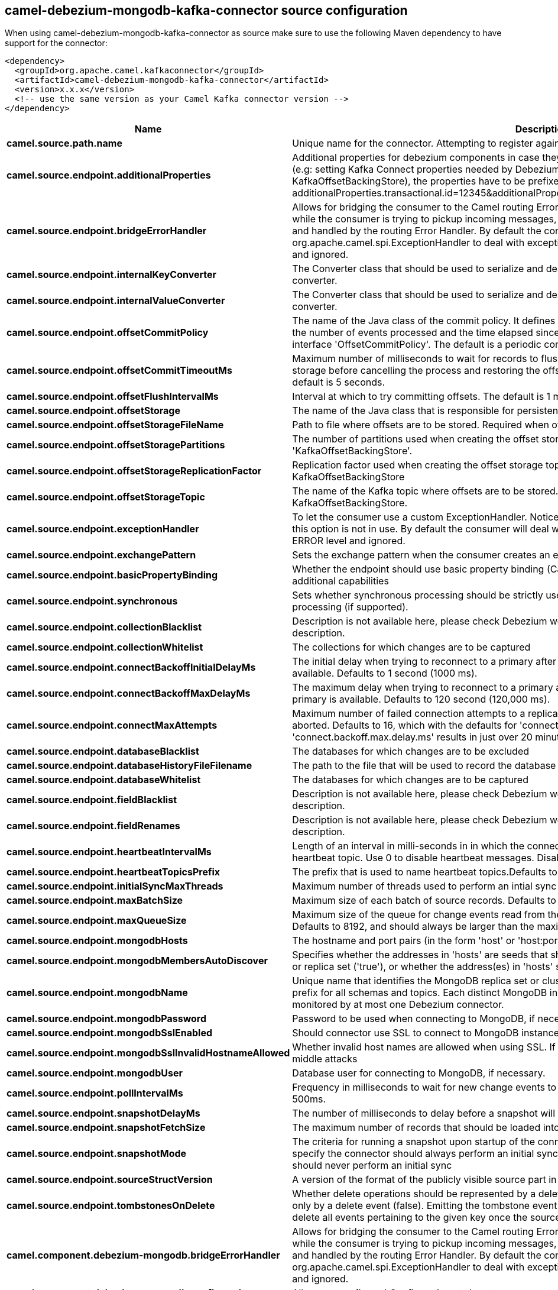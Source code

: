 // kafka-connector options: START
[[camel-debezium-mongodb-kafka-connector-source]]
== camel-debezium-mongodb-kafka-connector source configuration

When using camel-debezium-mongodb-kafka-connector as source make sure to use the following Maven dependency to have support for the connector:

[source,xml]
----
<dependency>
  <groupId>org.apache.camel.kafkaconnector</groupId>
  <artifactId>camel-debezium-mongodb-kafka-connector</artifactId>
  <version>x.x.x</version>
  <!-- use the same version as your Camel Kafka connector version -->
</dependency>
----


[width="100%",cols="2,5,^1,2",options="header"]
|===
| Name | Description | Default | Priority
| *camel.source.path.name* | Unique name for the connector. Attempting to register again with the same name will fail. | null | ConfigDef.Importance.HIGH
| *camel.source.endpoint.additionalProperties* | Additional properties for debezium components in case they can't be set directly on the camel configurations (e.g: setting Kafka Connect properties needed by Debezium engine, for example setting KafkaOffsetBackingStore), the properties have to be prefixed with additionalProperties.. E.g: additionalProperties.transactional.id=12345&additionalProperties.schema.registry.url=\http://localhost:8811/avro | null | ConfigDef.Importance.MEDIUM
| *camel.source.endpoint.bridgeErrorHandler* | Allows for bridging the consumer to the Camel routing Error Handler, which mean any exceptions occurred while the consumer is trying to pickup incoming messages, or the likes, will now be processed as a message and handled by the routing Error Handler. By default the consumer will use the org.apache.camel.spi.ExceptionHandler to deal with exceptions, that will be logged at WARN or ERROR level and ignored. | false | ConfigDef.Importance.MEDIUM
| *camel.source.endpoint.internalKeyConverter* | The Converter class that should be used to serialize and deserialize key data for offsets. The default is JSON converter. | "org.apache.kafka.connect.json.JsonConverter" | ConfigDef.Importance.MEDIUM
| *camel.source.endpoint.internalValueConverter* | The Converter class that should be used to serialize and deserialize value data for offsets. The default is JSON converter. | "org.apache.kafka.connect.json.JsonConverter" | ConfigDef.Importance.MEDIUM
| *camel.source.endpoint.offsetCommitPolicy* | The name of the Java class of the commit policy. It defines when offsets commit has to be triggered based on the number of events processed and the time elapsed since the last commit. This class must implement the interface 'OffsetCommitPolicy'. The default is a periodic commit policy based upon time intervals. | "io.debezium.embedded.spi.OffsetCommitPolicy.PeriodicCommitOffsetPolicy" | ConfigDef.Importance.MEDIUM
| *camel.source.endpoint.offsetCommitTimeoutMs* | Maximum number of milliseconds to wait for records to flush and partition offset data to be committed to offset storage before cancelling the process and restoring the offset data to be committed in a future attempt. The default is 5 seconds. | 5000L | ConfigDef.Importance.MEDIUM
| *camel.source.endpoint.offsetFlushIntervalMs* | Interval at which to try committing offsets. The default is 1 minute. | 60000L | ConfigDef.Importance.MEDIUM
| *camel.source.endpoint.offsetStorage* | The name of the Java class that is responsible for persistence of connector offsets. | "org.apache.kafka.connect.storage.FileOffsetBackingStore" | ConfigDef.Importance.MEDIUM
| *camel.source.endpoint.offsetStorageFileName* | Path to file where offsets are to be stored. Required when offset.storage is set to the FileOffsetBackingStore. | null | ConfigDef.Importance.MEDIUM
| *camel.source.endpoint.offsetStoragePartitions* | The number of partitions used when creating the offset storage topic. Required when offset.storage is set to the 'KafkaOffsetBackingStore'. | null | ConfigDef.Importance.MEDIUM
| *camel.source.endpoint.offsetStorageReplicationFactor* | Replication factor used when creating the offset storage topic. Required when offset.storage is set to the KafkaOffsetBackingStore | null | ConfigDef.Importance.MEDIUM
| *camel.source.endpoint.offsetStorageTopic* | The name of the Kafka topic where offsets are to be stored. Required when offset.storage is set to the KafkaOffsetBackingStore. | null | ConfigDef.Importance.MEDIUM
| *camel.source.endpoint.exceptionHandler* | To let the consumer use a custom ExceptionHandler. Notice if the option bridgeErrorHandler is enabled then this option is not in use. By default the consumer will deal with exceptions, that will be logged at WARN or ERROR level and ignored. | null | ConfigDef.Importance.MEDIUM
| *camel.source.endpoint.exchangePattern* | Sets the exchange pattern when the consumer creates an exchange. One of: [InOnly] [InOut] [InOptionalOut] | null | ConfigDef.Importance.MEDIUM
| *camel.source.endpoint.basicPropertyBinding* | Whether the endpoint should use basic property binding (Camel 2.x) or the newer property binding with additional capabilities | false | ConfigDef.Importance.MEDIUM
| *camel.source.endpoint.synchronous* | Sets whether synchronous processing should be strictly used, or Camel is allowed to use asynchronous processing (if supported). | false | ConfigDef.Importance.MEDIUM
| *camel.source.endpoint.collectionBlacklist* | Description is not available here, please check Debezium website for corresponding key 'collection.blacklist' description. | null | ConfigDef.Importance.MEDIUM
| *camel.source.endpoint.collectionWhitelist* | The collections for which changes are to be captured | null | ConfigDef.Importance.MEDIUM
| *camel.source.endpoint.connectBackoffInitialDelayMs* | The initial delay when trying to reconnect to a primary after a connection cannot be made or when no primary is available. Defaults to 1 second (1000 ms). | 1000L | ConfigDef.Importance.MEDIUM
| *camel.source.endpoint.connectBackoffMaxDelayMs* | The maximum delay when trying to reconnect to a primary after a connection cannot be made or when no primary is available. Defaults to 120 second (120,000 ms). | 120000L | ConfigDef.Importance.MEDIUM
| *camel.source.endpoint.connectMaxAttempts* | Maximum number of failed connection attempts to a replica set primary before an exception occurs and task is aborted. Defaults to 16, which with the defaults for 'connect.backoff.initial.delay.ms' and 'connect.backoff.max.delay.ms' results in just over 20 minutes of attempts before failing. | 16 | ConfigDef.Importance.MEDIUM
| *camel.source.endpoint.databaseBlacklist* | The databases for which changes are to be excluded | null | ConfigDef.Importance.MEDIUM
| *camel.source.endpoint.databaseHistoryFileFilename* | The path to the file that will be used to record the database history | null | ConfigDef.Importance.MEDIUM
| *camel.source.endpoint.databaseWhitelist* | The databases for which changes are to be captured | null | ConfigDef.Importance.MEDIUM
| *camel.source.endpoint.fieldBlacklist* | Description is not available here, please check Debezium website for corresponding key 'field.blacklist' description. | null | ConfigDef.Importance.MEDIUM
| *camel.source.endpoint.fieldRenames* | Description is not available here, please check Debezium website for corresponding key 'field.renames' description. | null | ConfigDef.Importance.MEDIUM
| *camel.source.endpoint.heartbeatIntervalMs* | Length of an interval in milli-seconds in in which the connector periodically sends heartbeat messages to a heartbeat topic. Use 0 to disable heartbeat messages. Disabled by default. | 0 | ConfigDef.Importance.MEDIUM
| *camel.source.endpoint.heartbeatTopicsPrefix* | The prefix that is used to name heartbeat topics.Defaults to __debezium-heartbeat. | "__debezium-heartbeat" | ConfigDef.Importance.MEDIUM
| *camel.source.endpoint.initialSyncMaxThreads* | Maximum number of threads used to perform an intial sync of the collections in a replica set. Defaults to 1. | 1 | ConfigDef.Importance.MEDIUM
| *camel.source.endpoint.maxBatchSize* | Maximum size of each batch of source records. Defaults to 2048. | 2048 | ConfigDef.Importance.MEDIUM
| *camel.source.endpoint.maxQueueSize* | Maximum size of the queue for change events read from the database log but not yet recorded or forwarded. Defaults to 8192, and should always be larger than the maximum batch size. | 8192 | ConfigDef.Importance.MEDIUM
| *camel.source.endpoint.mongodbHosts* | The hostname and port pairs (in the form 'host' or 'host:port') of the MongoDB server(s) in the replica set. | null | ConfigDef.Importance.MEDIUM
| *camel.source.endpoint.mongodbMembersAutoDiscover* | Specifies whether the addresses in 'hosts' are seeds that should be used to discover all members of the cluster or replica set ('true'), or whether the address(es) in 'hosts' should be used as is ('false'). The default is 'true'. | true | ConfigDef.Importance.MEDIUM
| *camel.source.endpoint.mongodbName* | Unique name that identifies the MongoDB replica set or cluster and all recorded offsets, andthat is used as a prefix for all schemas and topics. Each distinct MongoDB installation should have a separate namespace and monitored by at most one Debezium connector. | null | ConfigDef.Importance.HIGH
| *camel.source.endpoint.mongodbPassword* | Password to be used when connecting to MongoDB, if necessary. | null | ConfigDef.Importance.HIGH
| *camel.source.endpoint.mongodbSslEnabled* | Should connector use SSL to connect to MongoDB instances | false | ConfigDef.Importance.MEDIUM
| *camel.source.endpoint.mongodbSslInvalidHostnameAllowed* | Whether invalid host names are allowed when using SSL. If true the connection will not prevent man-in-the-middle attacks | false | ConfigDef.Importance.MEDIUM
| *camel.source.endpoint.mongodbUser* | Database user for connecting to MongoDB, if necessary. | null | ConfigDef.Importance.MEDIUM
| *camel.source.endpoint.pollIntervalMs* | Frequency in milliseconds to wait for new change events to appear after receiving no events. Defaults to 500ms. | 500L | ConfigDef.Importance.MEDIUM
| *camel.source.endpoint.snapshotDelayMs* | The number of milliseconds to delay before a snapshot will begin. | 0L | ConfigDef.Importance.MEDIUM
| *camel.source.endpoint.snapshotFetchSize* | The maximum number of records that should be loaded into memory while performing a snapshot | null | ConfigDef.Importance.MEDIUM
| *camel.source.endpoint.snapshotMode* | The criteria for running a snapshot upon startup of the connector. Options include: 'initial' (the default) to specify the connector should always perform an initial sync when required; 'never' to specify the connector should never perform an initial sync | "initial" | ConfigDef.Importance.MEDIUM
| *camel.source.endpoint.sourceStructVersion* | A version of the format of the publicly visible source part in the message | "v2" | ConfigDef.Importance.MEDIUM
| *camel.source.endpoint.tombstonesOnDelete* | Whether delete operations should be represented by a delete event and a subsquenttombstone event (true) or only by a delete event (false). Emitting the tombstone event (the default behavior) allows Kafka to completely delete all events pertaining to the given key once the source record got deleted. | false | ConfigDef.Importance.MEDIUM
| *camel.component.debezium-mongodb.bridgeErrorHandler* | Allows for bridging the consumer to the Camel routing Error Handler, which mean any exceptions occurred while the consumer is trying to pickup incoming messages, or the likes, will now be processed as a message and handled by the routing Error Handler. By default the consumer will use the org.apache.camel.spi.ExceptionHandler to deal with exceptions, that will be logged at WARN or ERROR level and ignored. | false | ConfigDef.Importance.MEDIUM
| *camel.component.debezium-mongodb.configuration* | Allow pre-configured Configurations to be set. | null | ConfigDef.Importance.MEDIUM
| *camel.component.debezium-mongodb.basicPropertyBinding* | Whether the component should use basic property binding (Camel 2.x) or the newer property binding with additional capabilities | false | ConfigDef.Importance.MEDIUM
|===
// kafka-connector options: END
